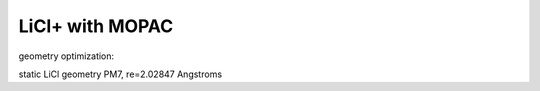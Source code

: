 LiCl+ with MOPAC 
================


geometry optimization:


static LiCl geometry
PM7, re=2.02847 Angstroms





